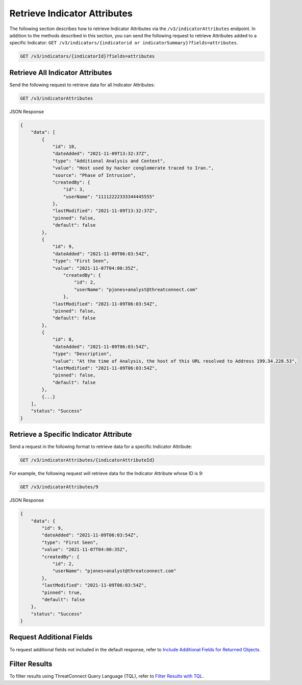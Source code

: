 Retrieve Indicator Attributes
-----------------------------

The following section describes how to retrieve Indicator Attributes via the ``/v3/indicatorAttributes`` endpoint. In addition to the methods described in this section, you can send the following request to retrieve Attributes added to a specific Indicator: ``GET /v3/indicators/{indicatorid or indicatorSummary}?fields=attributes``.

.. code::

    GET /v3/indicators/{indicatorId}?fields=attributes

Retrieve All Indicator Attributes
^^^^^^^^^^^^^^^^^^^^^^^^^^^^^^^^^

Send the following request to retrieve data for all Indicator Attributes:

.. code::

    GET /v3/indicatorAttributes

JSON Response

.. code:: json

    {
        "data": [
            {
                "id": 10,
                "dateAdded": "2021-11-09T13:32:37Z",
                "type": "Additional Analysis and Context",
                "value": "Host used by hacker conglomerate traced to Iran.",
                "source": "Phase of Intrusion",
                "createdBy": {
                    "id": 3,
                    "userName": "11112222333344445555"
                },
                "lastModified": "2021-11-09T13:32:37Z",
                "pinned": false,
                "default": false
            }, 
            {
                "id": 9,
                "dateAdded": "2021-11-09T06:03:54Z",
                "type": "First Seen",
                "value": "2021-11-07T04:00:35Z",
                    "createdBy": {
                        "id": 2,
                        "userName": "pjones+analyst@threatconnect.com"
                    }, 
                "lastModified": "2021-11-09T06:03:54Z",
                "pinned": false,
                "default": false
            }, 
            {
                "id": 8,
                "dateAdded": "2021-11-09T06:03:54Z",
                "type": "Description",
                "value": "At the time of Analysis, the host of this URL resolved to Address 199.34.228.53",
                "lastModified": "2021-11-09T06:03:54Z",
                "pinned": false,
                "default": false
            },
            {...}
        ],
        "status": "Success"
    }

Retrieve a Specific Indicator Attribute
^^^^^^^^^^^^^^^^^^^^^^^^^^^^^^^^^^^^^^^

Send a request in the following format to retrieve data for a specific Indicator Attribute:

.. code::

    GET /v3/indicatorAttributes/{indicatorAttributeId}

For example, the following request will retrieve data for the Indicator Attribute whose ID is 9:

.. code::

    GET /v3/indicatorAttributes/9

JSON Response

.. code:: json

    {
        "data": {
            "id": 9,
            "dateAdded": "2021-11-09T06:03:54Z",
            "type": "First Seen",
            "value": "2021-11-07T04:00:35Z",
            "createdBy": {
                "id": 2,
                "userName": "pjones+analyst@threatconnect.com"
            }, 
            "lastModified": "2021-11-09T06:03:54Z",
            "pinned": true,
            "default": false
        },
        "status": "Success"
    }

Request Additional Fields
^^^^^^^^^^^^^^^^^^^^^^^^^

To request additional fields not included in the default response, refer to `Include Additional Fields for Returned Objects <https://docs.threatconnect.com/en/latest/rest_api/v3/additional_fields.html>`_.

Filter Results
^^^^^^^^^^^^^^

To filter results using ThreatConnect Query Language (TQL), refer to `Filter Results with TQL <https://docs.threatconnect.com/en/latest/rest_api/v3/filter_results.html>`_.
